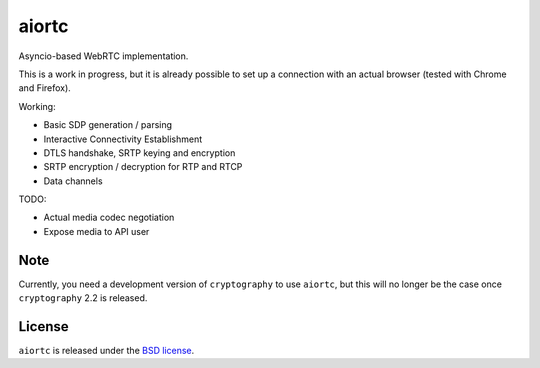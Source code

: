 aiortc
======

|rtd| |travis| |coveralls|

.. |rtd| image:: https://readthedocs.org/projects/aiortc/badge/?version=latest
   :target: https://aiortc.readthedocs.io/

.. |travis| image:: https://img.shields.io/travis/jlaine/aiortc.svg
    :target: https://travis-ci.org/jlaine/aiortc

.. |coveralls| image:: https://img.shields.io/coveralls/jlaine/aiortc.svg
    :target: https://coveralls.io/github/jlaine/aiortc

Asyncio-based WebRTC implementation.

This is a work in progress, but it is already possible to set up a connection
with an actual browser (tested with Chrome and Firefox).

Working:

- Basic SDP generation / parsing
- Interactive Connectivity Establishment
- DTLS handshake, SRTP keying and encryption
- SRTP encryption / decryption for RTP and RTCP
- Data channels

TODO:

- Actual media codec negotiation
- Expose media to API user

Note
----

Currently, you need a development version of ``cryptography`` to use ``aiortc``,
but this will no longer be the case once ``cryptography`` 2.2 is released.

License
-------

``aiortc`` is released under the `BSD license`_.

.. _BSD license: https://aiortc.readthedocs.io/en/latest/license.html
